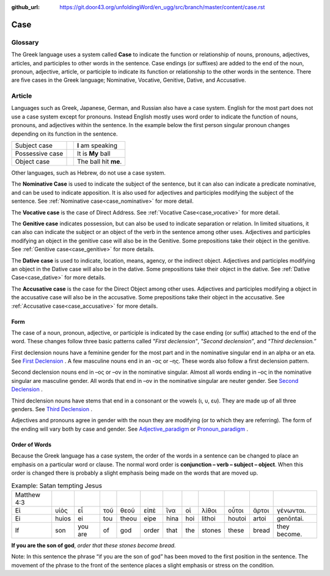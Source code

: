 :github_url: https://git.door43.org/unfoldingWord/en_ugg/src/branch/master/content/case.rst

.. _case:

Case
====

Glossary
--------

The Greek language uses a system called **Case**  to indicate the function or relationship of nouns, pronouns, adjectives, articles,
and participles to other words in the sentence.  Case endings (or suffixes) are added to the end of the noun, pronoun, adjective,
article, or participle to indicate its function or relationship to the other words in the sentence.  There are five cases in the Greek
language;  Nominative, Vocative, Genitive, Dative, and Accusative.

Article
-------

Languages such as Greek, Japanese, German, and Russian also have a case system.   English for the most part does not use a case system
except for pronouns.  Instead English mostly uses word order to indicate the function of nouns, pronouns, and adjectives within the
sentence.  In the example below the first person singular pronoun changes depending on its function in the sentence.

.. csv-table::

  Subject case,,**I** am speaking
  Possessive case,,It is **My** ball
  Object case,,The ball hit **me**.
    
Other languages, such as Hebrew, do not use a case system.

The **Nominative Case** is used to indicate the subject of the sentence, but it can also can indicate a  predicate nominative,
and can be used to indicate apposition.  It is also used for adjectives and participles modifying the subject of the sentence.
See :ref:`Nominative case<case_nominative>` for more detail.

The **Vocative case** is the case of Direct Address.  See :ref:`Vocative Case<case_vocative>` for more detail.

The **Genitive case** indicates possession, but can also be used to indicate separation or relation.  In limited situations, it can also
can indicate the subject or an object of the verb in the sentence among other uses.  Adjectives and participles modifying an object in the
genitive case will also be in the Genitive. Some prepositions take their object in the genitive.  See :ref:`Genitive case<case_genitive>` for more details.

The **Dative case** is used to indicate, location, means, agency, or the indirect object.  Adjectives and participles modifying an object
in the Dative case will also be in the dative.  Some prepositions take their object in the dative.  See :ref:`Dative Case<case_dative>` for more details.

The **Accusative case** is the case for the Direct Object among other uses.  Adjectives and participles modifying a object in the accusative
case will also be in the accusative.  Some prepositions take their object in the accusative.  See :ref:`Accusative case<case_accusative>` 
for more details.

Form
~~~~

The case of a noun, pronoun, adjective, or participle is indicated by the case ending (or suffix) attached to the end of the word.   
These changes follow three basic patterns called *"First declension"*, *"Second declension”*, and *“Third declension.”*

First declension nouns have a feminine gender for the most part and in the nominative singular end in an alpha or an eta.  
See `First Declension <https://ugg.readthedocs.io/en/latest/paradigms.html#first-declension>`_ .  A few masculine nouns end in an  -ας or –ης.  These words 
also follow a first declension pattern.

Second declension nouns end in –ος or –ον in the nominative singular.  Almost all words ending in –ος in the nominative singular are
masculine gender.  All words that end in –ον in the nominative singular are neuter gender.  
See `Second Declension <https://ugg.readthedocs.io/en/latest/paradigms.html#n-4-second-declension>`_ .

Third declension nouns have stems that end in a consonant or the vowels (ι, υ, ευ).  They are made up of all three genders. 
See `Third Declension <https://ugg.readthedocs.io/en/latest/paradigms.html#third-declension>`_ .

Adjectives and pronouns agree in gender with the noun they are modifying (or to which they are referring).  The form of the ending will
vary both by case and gender.  See `Adjective_paradigm <https://ugg.readthedocs.io/en/latest/paradigms.html#adjectives>`_  or  
`Pronoun_paradigm <https://ugg.readthedocs.io/en/latest/paradigms.html#pronouns>`_ .

Order of Words
~~~~~~~~~~~~~~

Because the Greek language has a case system, the order of the words in a sentence can be changed to place an emphasis on a particular word
or clause.   The normal word order is **conjunction – verb – subject – object**.   When this order is changed there is probably a slight
emphasis being made on the words that are moved up.  

.. csv-table::  Example: Satan tempting Jesus

  Matthew 4:3
  Εἰ,υἱὸς,εἶ,τοῦ,θεοῦ,εἰπὲ,ἵνα,οἱ,λίθοι,οὗτοι,ἄρτοι,γένωνται.
  Ei,huios,ei,tou,theou,eipe,hina,hoi,lithoi,houtoi,artoi,genōntai.
  If,son,you are,of,god,order,that,the,stones,these,bread,they become.

**If you are the son of god**, *order that these stones become bread.*

Note:  In this sentence the phrase “if you are the son of god” has been moved to the first position in the sentence.   The movement of the
phrase to the front of the sentence places a slight emphasis or stress on the condition.
